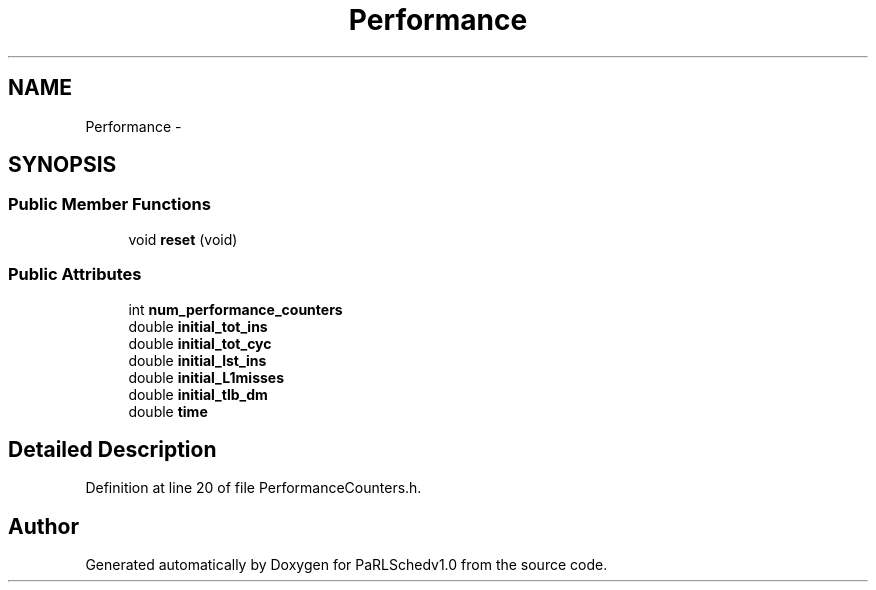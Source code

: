 .TH "Performance" 3 "Mon Nov 29 2021" "PaRLSchedv1.0" \" -*- nroff -*-
.ad l
.nh
.SH NAME
Performance \- 
.SH SYNOPSIS
.br
.PP
.SS "Public Member Functions"

.in +1c
.ti -1c
.RI "void \fBreset\fP (void)"
.br
.in -1c
.SS "Public Attributes"

.in +1c
.ti -1c
.RI "int \fBnum_performance_counters\fP"
.br
.ti -1c
.RI "double \fBinitial_tot_ins\fP"
.br
.ti -1c
.RI "double \fBinitial_tot_cyc\fP"
.br
.ti -1c
.RI "double \fBinitial_lst_ins\fP"
.br
.ti -1c
.RI "double \fBinitial_L1misses\fP"
.br
.ti -1c
.RI "double \fBinitial_tlb_dm\fP"
.br
.ti -1c
.RI "double \fBtime\fP"
.br
.in -1c
.SH "Detailed Description"
.PP 
Definition at line 20 of file PerformanceCounters\&.h\&.

.SH "Author"
.PP 
Generated automatically by Doxygen for PaRLSchedv1\&.0 from the source code\&.

